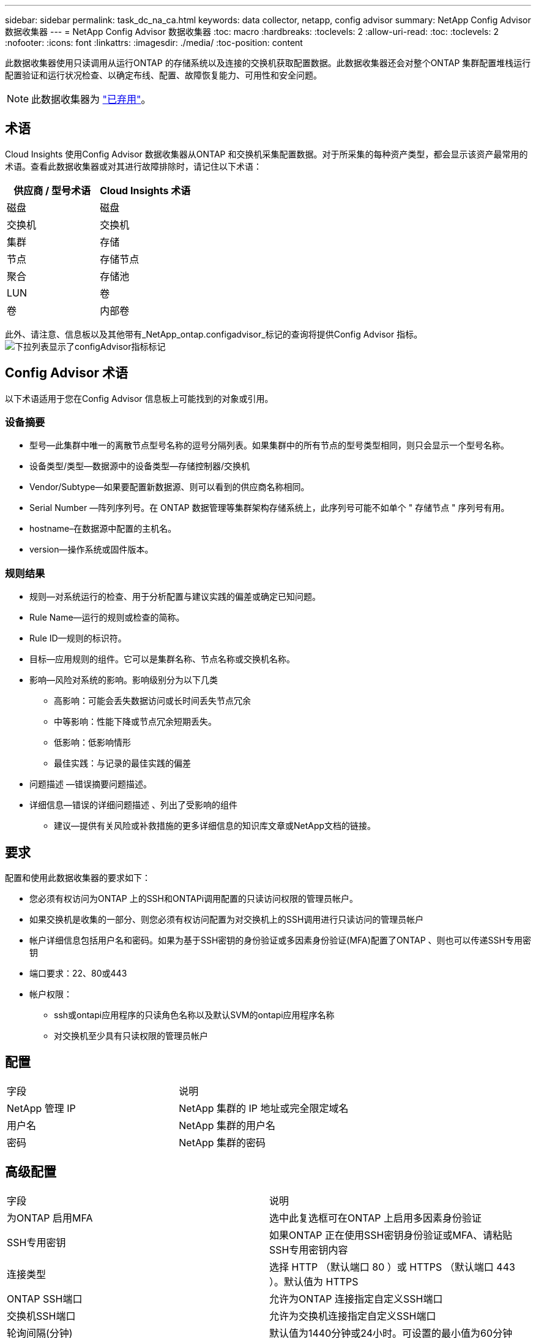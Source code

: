 ---
sidebar: sidebar 
permalink: task_dc_na_ca.html 
keywords: data collector, netapp, config advisor 
summary: NetApp Config Advisor 数据收集器 
---
= NetApp Config Advisor 数据收集器
:toc: macro
:hardbreaks:
:toclevels: 2
:allow-uri-read: 
:toc: 
:toclevels: 2
:nofooter: 
:icons: font
:linkattrs: 
:imagesdir: ./media/
:toc-position: content


[role="lead"]
此数据收集器使用只读调用从运行ONTAP 的存储系统以及连接的交换机获取配置数据。此数据收集器还会对整个ONTAP 集群配置堆栈运行配置验证和运行状况检查、以确定布线、配置、故障恢复能力、可用性和安全问题。


NOTE: 此数据收集器为 link:task_getting_started_with_cloud_insights.html#useful-definitions["已弃用"]。



== 术语

Cloud Insights 使用Config Advisor 数据收集器从ONTAP 和交换机采集配置数据。对于所采集的每种资产类型，都会显示该资产最常用的术语。查看此数据收集器或对其进行故障排除时，请记住以下术语：

[cols="2*"]
|===
| 供应商 / 型号术语 | Cloud Insights 术语 


| 磁盘 | 磁盘 


| 交换机 | 交换机 


| 集群 | 存储 


| 节点 | 存储节点 


| 聚合 | 存储池 


| LUN | 卷 


| 卷 | 内部卷 
|===
此外、请注意、信息板以及其他带有_NetApp_ontap.configadvisor_标记的查询将提供Config Advisor 指标。image:ConfigAdvisorTags.png["下拉列表显示了configAdvisor指标标记"]



== Config Advisor 术语

以下术语适用于您在Config Advisor 信息板上可能找到的对象或引用。



=== 设备摘要

* 型号—此集群中唯一的离散节点型号名称的逗号分隔列表。如果集群中的所有节点的型号类型相同，则只会显示一个型号名称。
* 设备类型/类型—数据源中的设备类型—存储控制器/交换机
* Vendor/Subtype—如果要配置新数据源、则可以看到的供应商名称相同。
* Serial Number —阵列序列号。在 ONTAP 数据管理等集群架构存储系统上，此序列号可能不如单个 " 存储节点 " 序列号有用。
* hostname–在数据源中配置的主机名。
* version—操作系统或固件版本。




=== 规则结果

* 规则—对系统运行的检查、用于分析配置与建议实践的偏差或确定已知问题。
* Rule Name—运行的规则或检查的简称。
* Rule ID—规则的标识符。
* 目标—应用规则的组件。它可以是集群名称、节点名称或交换机名称。
* 影响—风险对系统的影响。影响级别分为以下几类
+
** 高影响：可能会丢失数据访问或长时间丢失节点冗余
** 中等影响：性能下降或节点冗余短期丢失。
** 低影响：低影响情形
** 最佳实践：与记录的最佳实践的偏差


* 问题描述 —错误摘要问题描述。
* 详细信息—错误的详细问题描述 、列出了受影响的组件
+
** 建议—提供有关风险或补救措施的更多详细信息的知识库文章或NetApp文档的链接。






== 要求

配置和使用此数据收集器的要求如下：

* 您必须有权访问为ONTAP 上的SSH和ONTAPi调用配置的只读访问权限的管理员帐户。
* 如果交换机是收集的一部分、则您必须有权访问配置为对交换机上的SSH调用进行只读访问的管理员帐户
* 帐户详细信息包括用户名和密码。如果为基于SSH密钥的身份验证或多因素身份验证(MFA)配置了ONTAP 、则也可以传递SSH专用密钥
* 端口要求：22、80或443
* 帐户权限：
+
** ssh或ontapi应用程序的只读角色名称以及默认SVM的ontapi应用程序名称
** 对交换机至少具有只读权限的管理员帐户






== 配置

|===


| 字段 | 说明 


| NetApp 管理 IP | NetApp 集群的 IP 地址或完全限定域名 


| 用户名 | NetApp 集群的用户名 


| 密码 | NetApp 集群的密码 
|===


== 高级配置

|===


| 字段 | 说明 


| 为ONTAP 启用MFA | 选中此复选框可在ONTAP 上启用多因素身份验证 


| SSH专用密钥 | 如果ONTAP 正在使用SSH密钥身份验证或MFA、请粘贴SSH专用密钥内容 


| 连接类型 | 选择 HTTP （默认端口 80 ）或 HTTPS （默认端口 443 ）。默认值为 HTTPS 


| ONTAP SSH端口 | 允许为ONTAP 连接指定自定义SSH端口 


| 交换机SSH端口 | 允许为交换机连接指定自定义SSH端口 


| 轮询间隔(分钟) | 默认值为1440分钟或24小时。可设置的最小值为60分钟 
|===


== 支持的操作系统

Config Advisor 可以在以下操作系统上运行。如果收集器安装在操作系统不在此列表中的采集单元上、则收集将失败。

* Windows 10 (64位)
* Windows 2012 R2 Server (64位)
* Windows 2016 Server (64位)
* Windows 2019 Server (64位)
* Red Hat Enterprise Linux (RHEL) 7.7及更高版本(64位)
* Ubuntu 12.0及更高版本




== 支持和视频

观看以下视频、了解如何安装数据收集器并使用信息板充分利用Cloud Insights 中的Config Advisor ：



=== 安装和配置数据收集器：

video::Config_Advisor_Collector_Part1.mp4[Installing and Configuring the Config Advisor data collector]


=== 创建Config Advisor 信息板：

video::Config_Advisor_Collector_Part2.mp4[Using dashboards to view Config Advisor data]


=== 其他支持

有关与Config Advisor 相关的其他问题、请单击"Help"->"Open Support"(打开支持服务单)、从Config Advisor 工具中打开服务单。

可以从找到追加信息 link:concept_requesting_support.html["支持"] 页面或中的 link:reference_data_collector_support_matrix.html["数据收集器支持列表"]。

